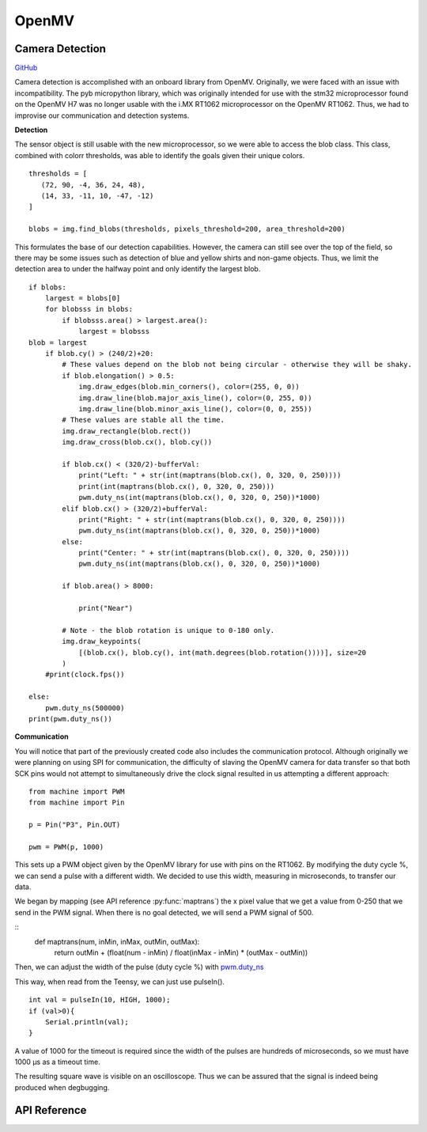 .. _OpenMV:
OpenMV
======

Camera Detection
----------------

`GitHub <https://github.com/YuanYoshimi/RCJ-Soccer-Robot>`_

Camera detection is accomplished with an onboard library from OpenMV. Originally, we were faced with an issue with incompatibility. The pyb micropython library, which was originally intended for use with the stm32 microprocessor found on the OpenMV H7 was no longer usable with the i.MX RT1062 microprocessor on the OpenMV RT1062. Thus, we had to improvise our communication and detection systems.

**Detection**

The sensor object is still usable with the new microprocessor, so we were able to access the blob class. This class, combined with colorr thresholds, was able to identify the goals given their unique colors.
::

    thresholds = [
       (72, 90, -4, 36, 24, 48),
       (14, 33, -11, 10, -47, -12)
    ]

    blobs = img.find_blobs(thresholds, pixels_threshold=200, area_threshold=200)

This formulates the base of our detection capabilities. However, the camera can still see over the top of the field, so there may be some issues such as detection of blue and yellow shirts and non-game objects. Thus, we limit the detection area to under the halfway point and only identify the largest blob.
::
    if blobs:
        largest = blobs[0]
        for blobsss in blobs:
            if blobsss.area() > largest.area():
                largest = blobsss
    blob = largest
        if blob.cy() > (240/2)+20:
            # These values depend on the blob not being circular - otherwise they will be shaky.
            if blob.elongation() > 0.5:
                img.draw_edges(blob.min_corners(), color=(255, 0, 0))
                img.draw_line(blob.major_axis_line(), color=(0, 255, 0))
                img.draw_line(blob.minor_axis_line(), color=(0, 0, 255))
            # These values are stable all the time.
            img.draw_rectangle(blob.rect())
            img.draw_cross(blob.cx(), blob.cy())

            if blob.cx() < (320/2)-bufferVal:
                print("Left: " + str(int(maptrans(blob.cx(), 0, 320, 0, 250))))
                print(int(maptrans(blob.cx(), 0, 320, 0, 250)))
                pwm.duty_ns(int(maptrans(blob.cx(), 0, 320, 0, 250))*1000)
            elif blob.cx() > (320/2)+bufferVal:
                print("Right: " + str(int(maptrans(blob.cx(), 0, 320, 0, 250))))
                pwm.duty_ns(int(maptrans(blob.cx(), 0, 320, 0, 250))*1000)
            else:
                print("Center: " + str(int(maptrans(blob.cx(), 0, 320, 0, 250))))
                pwm.duty_ns(int(maptrans(blob.cx(), 0, 320, 0, 250))*1000)

            if blob.area() > 8000:

                print("Near")

            # Note - the blob rotation is unique to 0-180 only.
            img.draw_keypoints(
                [(blob.cx(), blob.cy(), int(math.degrees(blob.rotation())))], size=20
            )
        #print(clock.fps())

    else:
        pwm.duty_ns(500000)
    print(pwm.duty_ns())


**Communication**

You will notice that part of the previously created code also includes the communication protocol. Although originally we were planning on using SPI for communication, the difficulty of slaving the OpenMV camera for data transfer so that both SCK pins would not attempt to simultaneously drive the clock signal resulted in us attempting a different approach:
::
    from machine import PWM
    from machine import Pin
    
    p = Pin("P3", Pin.OUT)

    pwm = PWM(p, 1000)

This sets up a PWM object given by the OpenMV library for use with pins on the RT1062. By modifying the duty cycle %, we can send a pulse with a different width. We decided to use this width, measuring in microseconds, to transfer our data.

We began by mapping (see API reference :py:func:`maptrans`) the x pixel value that we get a value from 0-250 that we send in the PWM signal. When there is no goal detected, we will send a PWM signal of 500.

::
    def maptrans(num, inMin, inMax, outMin, outMax):
        return outMin + (float(num - inMin) / float(inMax - inMin) * (outMax - outMin))

Then, we can adjust the width of the pulse (duty cycle %) with `pwm.duty_ns <https://docs.openmv.io/library/machine.PWM.html>`_

This way, when read from the Teensy, we can just use pulseIn().
::
    int val = pulseIn(10, HIGH, 1000);
    if (val>0){
        Serial.println(val);
    }

A value of 1000 for the timeout is required since the width of the pulses are hundreds of microseconds, so we must have 1000 µs as a timeout time.


The resulting square wave is visible on an oscilloscope. Thus we can be assured that the signal is indeed being produced when degbugging.

.. |setup image| image:: 1.jpg
    :width: 600
    :alt: setup picture


API Reference
-------------

.. py:function:: maptrans(num, inMin, inMax, outMin, outMax)

    Translate/map a value from one range to another range.

    :param num: The number to be translated.
    :param inMin: The minimum of the input range.
    :param inMax: The maximum of the input range.
    :param outMin: The minimum of the output range.
    :param outMax: The maximum of the output range.
    :type num: int, float
    :type inMin: int, float
    :type inMax: int, float
    :type outMin: int, float
    :type outMax: int, float
    :return: The value from the original range mapped to the equivalent value of the new range.
    :rtype: int